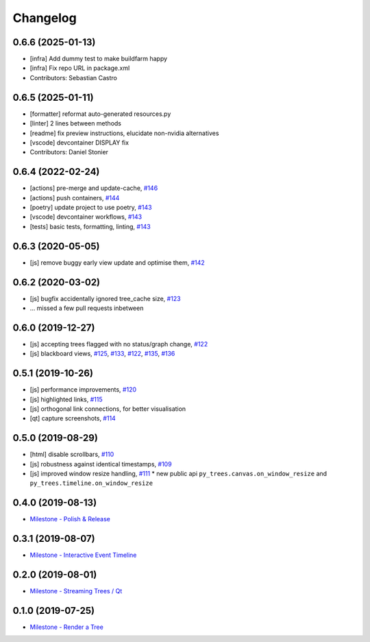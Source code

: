 =========
Changelog
=========

0.6.6 (2025-01-13)
------------------
* [infra] Add dummy test to make buildfarm happy
* [infra] Fix repo URL in package.xml
* Contributors: Sebastian Castro

0.6.5 (2025-01-11)
------------------
* [formatter] reformat auto-generated resources.py
* [linter] 2 lines between methods
* [readme] fix preview instructions, elucidate non-nvidia alternatives
* [vscode] devcontainer DISPLAY fix
* Contributors: Daniel Stonier

0.6.4 (2022-02-24)
------------------
* [actions] pre-merge and update-cache, `#146 <https://github.com/splintered-reality/py_trees_js/pull/146>`_ 
* [actions] push containers, `#144 <https://github.com/splintered-reality/py_trees_js/pull/144>`_ 
* [poetry] update project to use poetry, `#143 <https://github.com/splintered-reality/py_trees_js/pull/143>`_ 
* [vscode] devcontainer workflows, `#143 <https://github.com/splintered-reality/py_trees_js/pull/143>`_ 
* [tests] basic tests, formatting, linting, `#143 <https://github.com/splintered-reality/py_trees_js/pull/143>`_ 

0.6.3 (2020-05-05)
------------------
* [js] remove buggy early view update and optimise them, `#142 <https://github.com/splintered-reality/py_trees_js/pull/142>`_ 

0.6.2 (2020-03-02)
------------------
* [js] bugfix accidentally ignored tree_cache size, `#123 <https://github.com/splintered-reality/py_trees_js/pull/123>`_
* ... missed a few pull requests inbetween

0.6.0 (2019-12-27)
------------------
* [js] accepting trees flagged with no status/graph change, `#122 <https://github.com/splintered-reality/py_trees_js/pull/122>`_
* [js] blackboard views, `#125 <https://github.com/splintered-reality/py_trees_js/pull/125>`_, `#133 <https://github.com/splintered-reality/py_trees_js/pull/134>`_, `#122 <https://github.com/splintered-reality/py_trees_js/pull/134>`_, `#135 <https://github.com/splintered-reality/py_trees_js/pull/135>`_, `#136 <https://github.com/splintered-reality/py_trees_js/pull/136>`_

0.5.1 (2019-10-26)
------------------
* [js] performance improvements, `#120 <https://github.com/splintered-reality/py_trees_js/pull/120>`_
* [js] highlighted links, `#115 <https://github.com/splintered-reality/py_trees_js/pull/115>`_
* [js] orthogonal link connections, for better visualisation
* [qt] capture screenshots, `#114 <https://github.com/splintered-reality/py_trees_js/pull/114>`_

0.5.0 (2019-08-29)
------------------
* [html] disable scrollbars, `#110 <https://github.com/splintered-reality/py_trees_js/pull/110>`_
* [js] robustness against identical timestamps, `#109 <https://github.com/splintered-reality/py_trees_js/pull/109>`_
* [js] improved window resize handling, `#111 <https://github.com/splintered-reality/py_trees_js/pull/111>`_
  * new public api ``py_trees.canvas.on_window_resize`` and ``py_trees.timeline.on_window_resize``

0.4.0 (2019-08-13)
------------------
* `Milestone - Polish & Release <https://github.com/splintered-reality/py_trees_js/milestone/5>`_

0.3.1 (2019-08-07)
------------------
* `Milestone - Interactive Event Timeline <https://github.com/splintered-reality/py_trees_js/milestone/4>`_

0.2.0 (2019-08-01)
------------------
* `Milestone - Streaming Trees / Qt <https://github.com/splintered-reality/py_trees_js/milestone/3?closed=1>`_

0.1.0 (2019-07-25)
------------------
* `Milestone - Render a Tree <https://github.com/splintered-reality/py_trees_js/milestone/2?closed=1>`_

